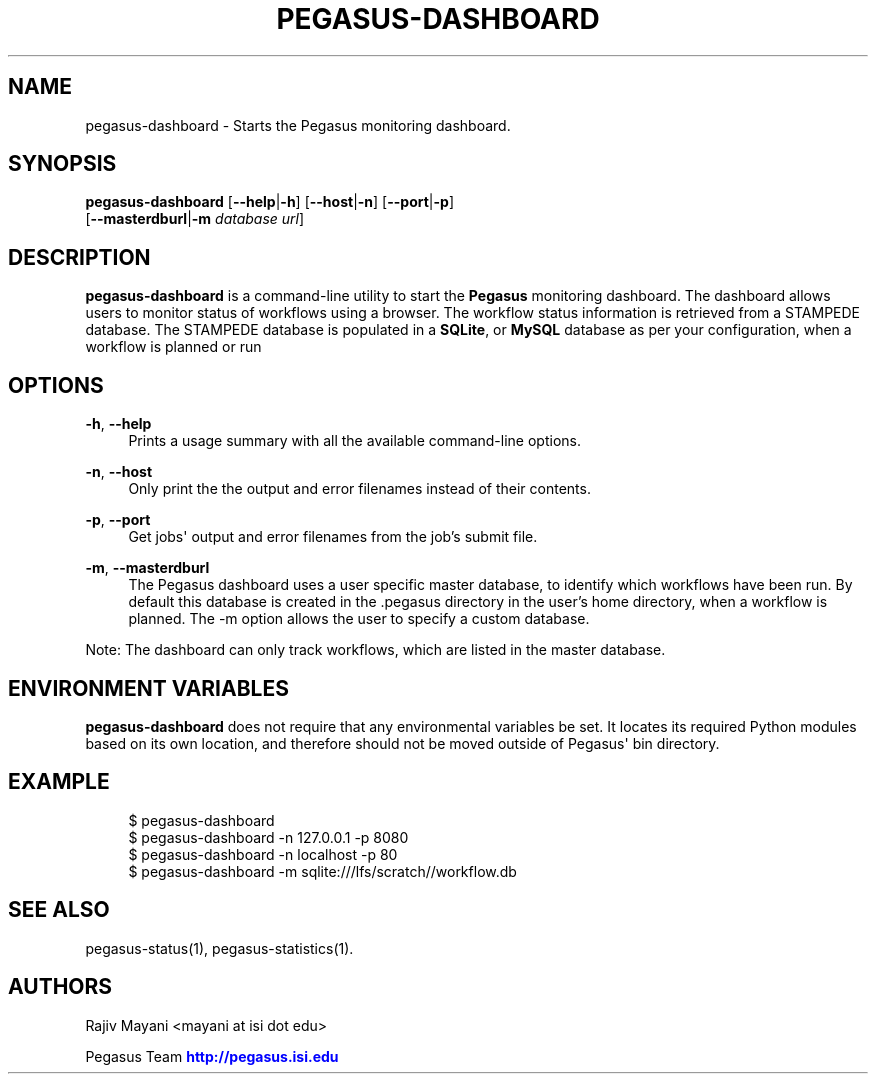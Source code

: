 '\" t
.\"     Title: pegasus-dashboard
.\"    Author: [see the "Authors" section]
.\" Generator: DocBook XSL Stylesheets v1.76.1 <http://docbook.sf.net/>
.\"      Date: 11/25/2013
.\"    Manual: \ \&
.\"    Source: \ \&
.\"  Language: English
.\"
.TH "PEGASUS\-DASHBOARD" "1" "11/25/2013" "\ \&" "\ \&"
.\" -----------------------------------------------------------------
.\" * Define some portability stuff
.\" -----------------------------------------------------------------
.\" ~~~~~~~~~~~~~~~~~~~~~~~~~~~~~~~~~~~~~~~~~~~~~~~~~~~~~~~~~~~~~~~~~
.\" http://bugs.debian.org/507673
.\" http://lists.gnu.org/archive/html/groff/2009-02/msg00013.html
.\" ~~~~~~~~~~~~~~~~~~~~~~~~~~~~~~~~~~~~~~~~~~~~~~~~~~~~~~~~~~~~~~~~~
.ie \n(.g .ds Aq \(aq
.el       .ds Aq '
.\" -----------------------------------------------------------------
.\" * set default formatting
.\" -----------------------------------------------------------------
.\" disable hyphenation
.nh
.\" disable justification (adjust text to left margin only)
.ad l
.\" -----------------------------------------------------------------
.\" * MAIN CONTENT STARTS HERE *
.\" -----------------------------------------------------------------
.SH "NAME"
pegasus-dashboard \- Starts the Pegasus monitoring dashboard\&.
.SH "SYNOPSIS"
.sp
.nf
\fBpegasus\-dashboard\fR [\fB\-\-help\fR|\fB\-h\fR] [\fB\-\-host\fR|\fB\-n\fR] [\fB\-\-port\fR|\fB\-p\fR]
                 [\fB\-\-masterdburl\fR|\fB\-m\fR \fIdatabase url\fR]
.fi
.SH "DESCRIPTION"
.sp
\fBpegasus\-dashboard\fR is a command\-line utility to start the \fBPegasus\fR monitoring dashboard\&. The dashboard allows users to monitor status of workflows using a browser\&. The workflow status information is retrieved from a STAMPEDE database\&. The STAMPEDE database is populated in a \fBSQLite\fR, or \fBMySQL\fR database as per your configuration, when a workflow is planned or run
.SH "OPTIONS"
.PP
\fB\-h\fR, \fB\-\-help\fR
.RS 4
Prints a usage summary with all the available command\-line options\&.
.RE
.PP
\fB\-n\fR, \fB\-\-host\fR
.RS 4
Only print the the output and error filenames instead of their contents\&.
.RE
.PP
\fB\-p\fR, \fB\-\-port\fR
.RS 4
Get jobs\*(Aq output and error filenames from the job\(cqs submit file\&.
.RE
.PP
\fB\-m\fR, \fB\-\-masterdburl\fR
.RS 4
The Pegasus dashboard uses a user specific master database, to identify which workflows have been run\&. By default this database is created in the \&.pegasus directory in the user\(cqs home directory, when a workflow is planned\&. The \-m option allows the user to specify a custom database\&.
.RE
.sp
Note: The dashboard can only track workflows, which are listed in the master database\&.
.SH "ENVIRONMENT VARIABLES"
.sp
\fBpegasus\-dashboard\fR does not require that any environmental variables be set\&. It locates its required Python modules based on its own location, and therefore should not be moved outside of Pegasus\*(Aq bin directory\&.
.SH "EXAMPLE"
.sp
.if n \{\
.RS 4
.\}
.nf
$ pegasus\-dashboard
$ pegasus\-dashboard \-n 127\&.0\&.0\&.1 \-p 8080
$ pegasus\-dashboard \-n localhost \-p 80
$ pegasus\-dashboard \-m sqlite:///lfs/scratch//workflow\&.db
.fi
.if n \{\
.RE
.\}
.SH "SEE ALSO"
.sp
pegasus\-status(1), pegasus\-statistics(1)\&.
.SH "AUTHORS"
.sp
Rajiv Mayani <mayani at isi dot edu>
.sp
Pegasus Team \m[blue]\fBhttp://pegasus\&.isi\&.edu\fR\m[]

